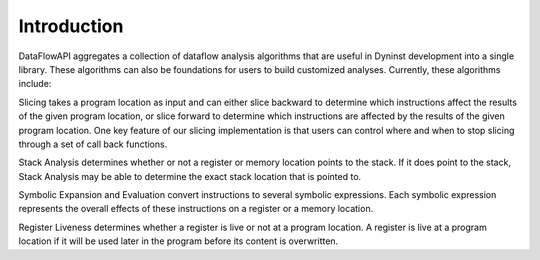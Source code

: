 .. _sec:intro:

Introduction
============

DataFlowAPI aggregates a collection of dataflow analysis algorithms that
are useful in Dyninst development into a single library. These
algorithms can also be foundations for users to build customized
analyses. Currently, these algorithms include:

Slicing takes a program location as input and can either slice backward
to determine which instructions affect the results of the given program
location, or slice forward to determine which instructions are affected
by the results of the given program location. One key feature of our
slicing implementation is that users can control where and when to stop
slicing through a set of call back functions.

Stack Analysis determines whether or not a register or memory location
points to the stack. If it does point to the stack, Stack Analysis may
be able to determine the exact stack location that is pointed to.

Symbolic Expansion and Evaluation convert instructions to several
symbolic expressions. Each symbolic expression represents the overall
effects of these instructions on a register or a memory location.

Register Liveness determines whether a register is live or not at a
program location. A register is live at a program location if it will be
used later in the program before its content is overwritten.

